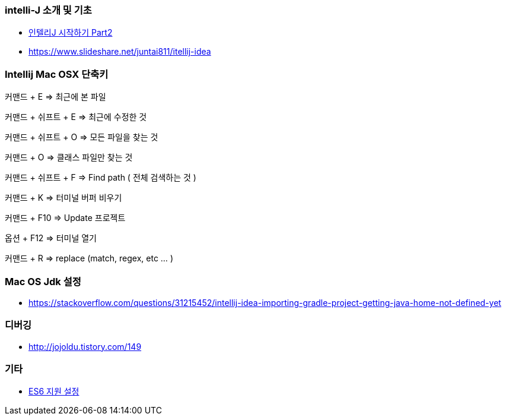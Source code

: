 === intelli-J 소개 및 기초
* https://beyondj2ee.wordpress.com/2013/06/15/%EC%9D%B8%ED%85%94%EB%A6%ACj-%EC%8B%9C%EC%9E%91%ED%95%98%EA%B8%B0-part2-getting-start-intellij-%EC%9E%90%EB%B0%94-%ED%94%84%EB%A1%9C%EC%A0%9D%ED%8A%B8%ED%8E%B8/[인텔리J 시작하기 Part2]
* https://www.slideshare.net/juntai811/itellij-idea

=== Intellij Mac OSX 단축키
커맨드 + E => 최근에 본 파일

커맨드 + 쉬프트 + E => 최근에 수정한 것

커맨드 + 쉬프트 + O => 모든 파일을 찾는 것

커맨드 + O => 클래스 파일만 찾는 것

커맨드 + 쉬프트 + F => Find path ( 전체 검색하는 것 )

커맨드 + K => 터미널 버퍼 비우기

커맨드 + F10 => Update 프로젝트

옵션 + F12 => 터미널 열기

커맨드 + R => replace (match, regex, etc ... )

=== Mac OS Jdk 설정
* https://stackoverflow.com/questions/31215452/intellij-idea-importing-gradle-project-getting-java-home-not-defined-yet

=== 디버깅
* http://jojoldu.tistory.com/149

=== 기타
* https://intellij-support.jetbrains.com/hc/en-us/community/posts/207000815-How-do-I-enable-support-for-ECMA-6-[ES6 지원 설정]
